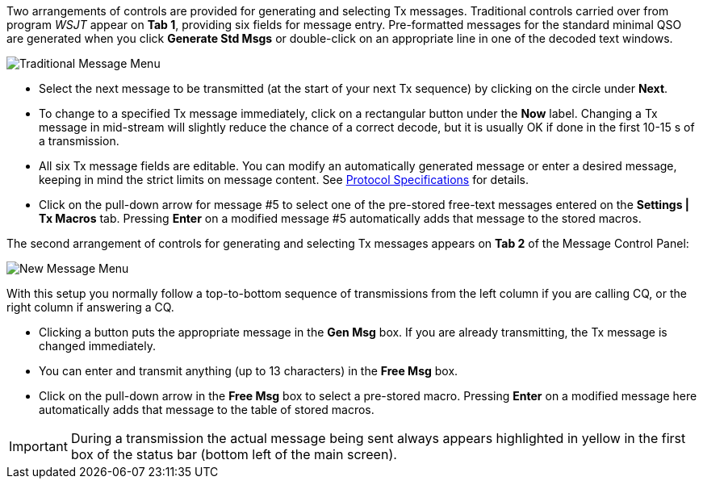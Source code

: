 // Status=review

Two arrangements of controls are provided for generating and selecting
Tx messages.  Traditional controls carried over from program _WSJT_
appear on *Tab 1*, providing six fields for message entry.
Pre-formatted messages for the standard minimal QSO are generated when
you click *Generate Std Msgs* or double-click on an appropriate line
in one of the decoded text windows.

//.Traditional Message Menu
image::images/traditional-msg-box.png[align="center",alt="Traditional Message Menu"]

* Select the next message to be transmitted (at the start of your next
Tx sequence) by clicking on the circle under *Next*.

* To change to a specified Tx message immediately, click on a
rectangular button under the *Now* label.  Changing a Tx message in
mid-stream will slightly reduce the chance of a correct decode, but it
is usually OK if done in the first 10-15 s of a transmission.

* All six Tx message fields are editable.  You can modify an
automatically generated message or enter a desired message, keeping in
mind the strict limits on message content.  See <<PROTOCOLS,Protocol
Specifications>> for details.

* Click on the pull-down arrow for message #5 to select one of the
pre-stored free-text messages entered on the *Settings | Tx Macros*
tab.  Pressing *Enter* on a modified message #5 automatically adds
that message to the stored macros.

The second arrangement of controls for generating and selecting
Tx messages appears on *Tab 2* of the Message Control Panel:

//.New Message Menu
image::images/new-msg-box.png[align="center",alt="New Message Menu"]

With this setup you normally follow a top-to-bottom sequence of
transmissions from the left column if you are calling CQ, or the right
column if answering a CQ.  

* Clicking a button puts the appropriate message in the *Gen Msg* box.
If you are already transmitting, the Tx message is changed
immediately.

//* Both message fields are editable.  You can enter and transmit
* You can enter and transmit
anything (up to 13 characters) in the *Free Msg* box.

* Click on the pull-down arrow in the *Free Msg* box to select a
pre-stored macro.  Pressing *Enter* on a modified message here
automatically adds that message to the table of stored macros.

IMPORTANT: During a transmission the actual message being sent always
appears highlighted in yellow in the first box of the status bar
(bottom left of the main screen).
